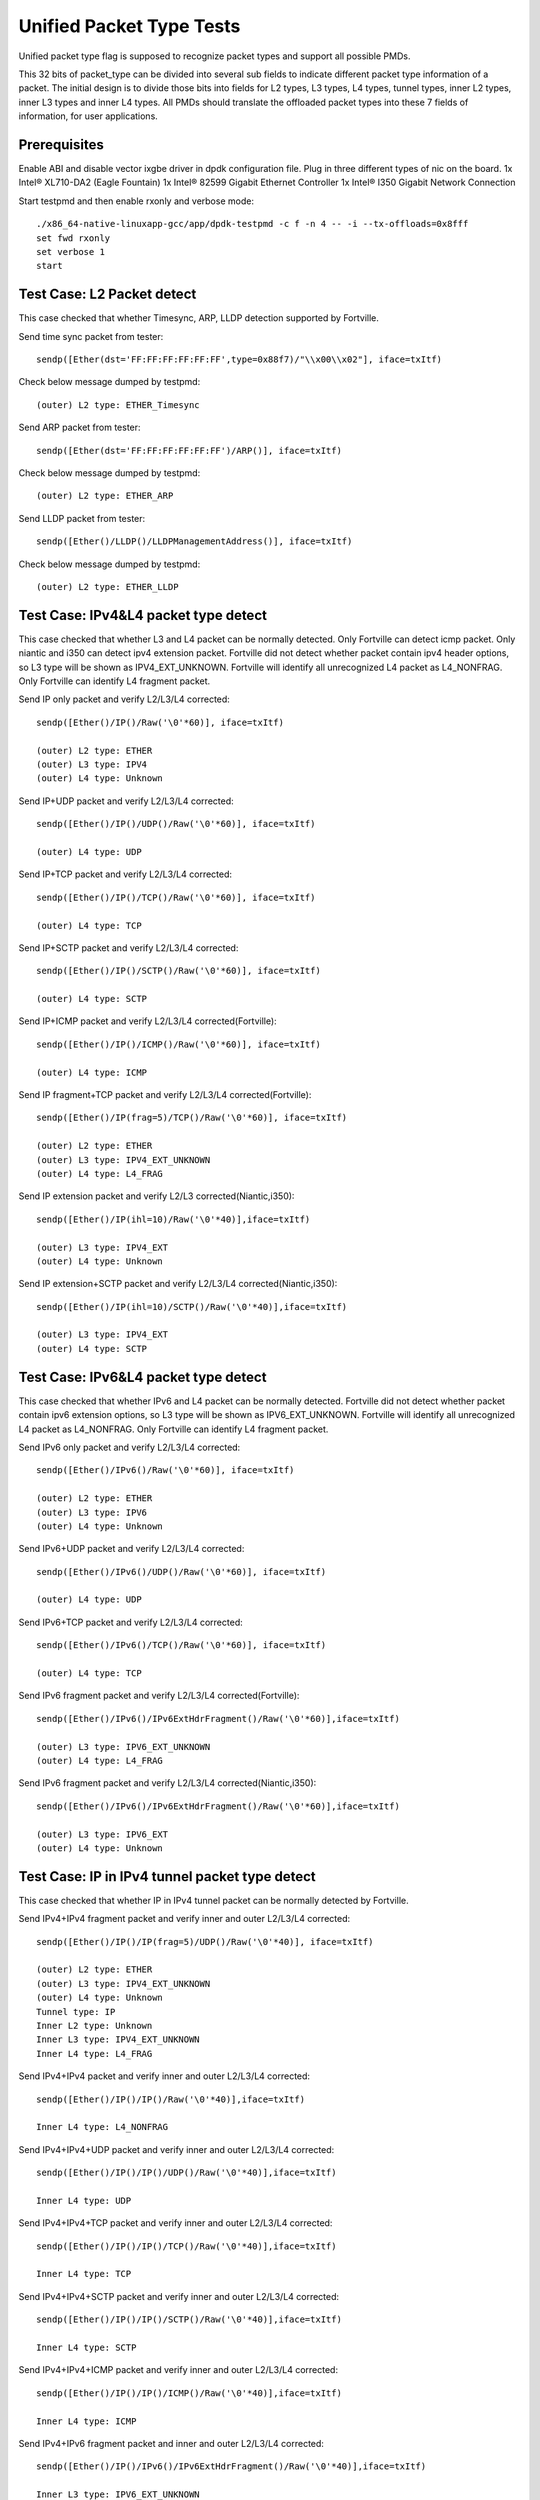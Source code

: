 .. Copyright (c) <2015-2017>, Intel Corporation
   All rights reserved.

   Redistribution and use in source and binary forms, with or without
   modification, are permitted provided that the following conditions
   are met:

   - Redistributions of source code must retain the above copyright
     notice, this list of conditions and the following disclaimer.

   - Redistributions in binary form must reproduce the above copyright
     notice, this list of conditions and the following disclaimer in
     the documentation and/or other materials provided with the
     distribution.

   - Neither the name of Intel Corporation nor the names of its
     contributors may be used to endorse or promote products derived
     from this software without specific prior written permission.

   THIS SOFTWARE IS PROVIDED BY THE COPYRIGHT HOLDERS AND CONTRIBUTORS
   "AS IS" AND ANY EXPRESS OR IMPLIED WARRANTIES, INCLUDING, BUT NOT
   LIMITED TO, THE IMPLIED WARRANTIES OF MERCHANTABILITY AND FITNESS
   FOR A PARTICULAR PURPOSE ARE DISCLAIMED. IN NO EVENT SHALL THE
   COPYRIGHT OWNER OR CONTRIBUTORS BE LIABLE FOR ANY DIRECT, INDIRECT,
   INCIDENTAL, SPECIAL, EXEMPLARY, OR CONSEQUENTIAL DAMAGES
   (INCLUDING, BUT NOT LIMITED TO, PROCUREMENT OF SUBSTITUTE GOODS OR
   SERVICES; LOSS OF USE, DATA, OR PROFITS; OR BUSINESS INTERRUPTION)
   HOWEVER CAUSED AND ON ANY THEORY OF LIABILITY, WHETHER IN CONTRACT,
   STRICT LIABILITY, OR TORT (INCLUDING NEGLIGENCE OR OTHERWISE)
   ARISING IN ANY WAY OUT OF THE USE OF THIS SOFTWARE, EVEN IF ADVISED
   OF THE POSSIBILITY OF SUCH DAMAGE.

=========================
Unified Packet Type Tests
=========================

Unified packet type flag is supposed to recognize packet types and support all
possible PMDs.

This 32 bits of packet_type can be divided into several sub fields to
indicate different packet type information of a packet. The initial design
is to divide those bits into fields for L2 types, L3 types, L4 types, tunnel
types, inner L2 types, inner L3 types and inner L4 types. All PMDs should
translate the offloaded packet types into these 7 fields of information, for
user applications.

Prerequisites
=============

Enable ABI and disable vector ixgbe driver in dpdk configuration file.
Plug in three different types of nic on the board.
1x Intel® XL710-DA2 (Eagle Fountain)
1x Intel® 82599 Gigabit Ethernet Controller
1x Intel® I350 Gigabit Network Connection

Start testpmd and then enable rxonly and verbose mode::

    ./x86_64-native-linuxapp-gcc/app/dpdk-testpmd -c f -n 4 -- -i --tx-offloads=0x8fff
    set fwd rxonly
    set verbose 1
    start

Test Case: L2 Packet detect
===========================

This case checked that whether Timesync, ARP, LLDP detection supported by
Fortville.

Send time sync packet from tester::

    sendp([Ether(dst='FF:FF:FF:FF:FF:FF',type=0x88f7)/"\\x00\\x02"], iface=txItf)

Check below message dumped by testpmd::

    (outer) L2 type: ETHER_Timesync

Send ARP packet from tester::

    sendp([Ether(dst='FF:FF:FF:FF:FF:FF')/ARP()], iface=txItf)

Check below message dumped by testpmd::

    (outer) L2 type: ETHER_ARP

Send LLDP packet from tester::

    sendp([Ether()/LLDP()/LLDPManagementAddress()], iface=txItf)

Check below message dumped by testpmd::

    (outer) L2 type: ETHER_LLDP

Test Case: IPv4&L4 packet type detect
=====================================

This case checked that whether L3 and L4 packet can be normally detected.
Only Fortville can detect icmp packet.
Only niantic and i350 can detect ipv4 extension packet.
Fortville did not detect whether packet contain ipv4 header options, so L3
type will be shown as IPV4_EXT_UNKNOWN.
Fortville will identify all unrecognized L4 packet as L4_NONFRAG.
Only Fortville can identify L4 fragment packet.

Send IP only packet and verify L2/L3/L4 corrected::

    sendp([Ether()/IP()/Raw('\0'*60)], iface=txItf)

    (outer) L2 type: ETHER
    (outer) L3 type: IPV4
    (outer) L4 type: Unknown

Send IP+UDP packet and verify L2/L3/L4 corrected::

    sendp([Ether()/IP()/UDP()/Raw('\0'*60)], iface=txItf)

    (outer) L4 type: UDP

Send IP+TCP packet and verify L2/L3/L4 corrected::

    sendp([Ether()/IP()/TCP()/Raw('\0'*60)], iface=txItf)

    (outer) L4 type: TCP

Send IP+SCTP packet and verify L2/L3/L4 corrected::

    sendp([Ether()/IP()/SCTP()/Raw('\0'*60)], iface=txItf)

    (outer) L4 type: SCTP

Send IP+ICMP packet and verify L2/L3/L4 corrected(Fortville)::

    sendp([Ether()/IP()/ICMP()/Raw('\0'*60)], iface=txItf)

    (outer) L4 type: ICMP

Send IP fragment+TCP packet and verify L2/L3/L4 corrected(Fortville)::

    sendp([Ether()/IP(frag=5)/TCP()/Raw('\0'*60)], iface=txItf)

    (outer) L2 type: ETHER
    (outer) L3 type: IPV4_EXT_UNKNOWN
    (outer) L4 type: L4_FRAG

Send IP extension packet and verify L2/L3 corrected(Niantic,i350)::

    sendp([Ether()/IP(ihl=10)/Raw('\0'*40)],iface=txItf)

    (outer) L3 type: IPV4_EXT
    (outer) L4 type: Unknown

Send IP extension+SCTP packet and verify L2/L3/L4 corrected(Niantic,i350)::

    sendp([Ether()/IP(ihl=10)/SCTP()/Raw('\0'*40)],iface=txItf)

    (outer) L3 type: IPV4_EXT
    (outer) L4 type: SCTP

Test Case: IPv6&L4 packet type detect
=====================================

This case checked that whether IPv6 and L4 packet can be normally detected.
Fortville did not detect whether packet contain ipv6 extension options, so L3
type will be shown as IPV6_EXT_UNKNOWN.
Fortville will identify all unrecognized L4 packet as L4_NONFRAG.
Only Fortville can identify L4 fragment packet.

Send IPv6 only packet and verify L2/L3/L4 corrected::

    sendp([Ether()/IPv6()/Raw('\0'*60)], iface=txItf)

    (outer) L2 type: ETHER
    (outer) L3 type: IPV6
    (outer) L4 type: Unknown

Send IPv6+UDP packet and verify L2/L3/L4 corrected::

    sendp([Ether()/IPv6()/UDP()/Raw('\0'*60)], iface=txItf)

    (outer) L4 type: UDP

Send IPv6+TCP packet and verify L2/L3/L4 corrected::

    sendp([Ether()/IPv6()/TCP()/Raw('\0'*60)], iface=txItf)

    (outer) L4 type: TCP

Send IPv6 fragment packet and verify L2/L3/L4 corrected(Fortville)::

    sendp([Ether()/IPv6()/IPv6ExtHdrFragment()/Raw('\0'*60)],iface=txItf)

    (outer) L3 type: IPV6_EXT_UNKNOWN
    (outer) L4 type: L4_FRAG

Send IPv6 fragment packet and verify L2/L3/L4 corrected(Niantic,i350)::

    sendp([Ether()/IPv6()/IPv6ExtHdrFragment()/Raw('\0'*60)],iface=txItf)

    (outer) L3 type: IPV6_EXT
    (outer) L4 type: Unknown

Test Case: IP in IPv4 tunnel packet type detect
===============================================

This case checked that whether IP in IPv4 tunnel packet can be normally
detected by Fortville.

Send IPv4+IPv4 fragment packet and verify inner and outer L2/L3/L4 corrected::

    sendp([Ether()/IP()/IP(frag=5)/UDP()/Raw('\0'*40)], iface=txItf)

    (outer) L2 type: ETHER
    (outer) L3 type: IPV4_EXT_UNKNOWN
    (outer) L4 type: Unknown
    Tunnel type: IP
    Inner L2 type: Unknown
    Inner L3 type: IPV4_EXT_UNKNOWN
    Inner L4 type: L4_FRAG

Send IPv4+IPv4 packet and verify inner and outer L2/L3/L4 corrected::

    sendp([Ether()/IP()/IP()/Raw('\0'*40)],iface=txItf)

    Inner L4 type: L4_NONFRAG

Send IPv4+IPv4+UDP packet and verify inner and outer L2/L3/L4 corrected::

    sendp([Ether()/IP()/IP()/UDP()/Raw('\0'*40)],iface=txItf)

    Inner L4 type: UDP

Send IPv4+IPv4+TCP packet and verify inner and outer L2/L3/L4 corrected::

    sendp([Ether()/IP()/IP()/TCP()/Raw('\0'*40)],iface=txItf)

    Inner L4 type: TCP

Send IPv4+IPv4+SCTP packet and verify inner and outer L2/L3/L4 corrected::

    sendp([Ether()/IP()/IP()/SCTP()/Raw('\0'*40)],iface=txItf)

    Inner L4 type: SCTP

Send IPv4+IPv4+ICMP packet and verify inner and outer L2/L3/L4 corrected::

    sendp([Ether()/IP()/IP()/ICMP()/Raw('\0'*40)],iface=txItf)

    Inner L4 type: ICMP

Send IPv4+IPv6 fragment packet and inner and outer L2/L3/L4 corrected::

    sendp([Ether()/IP()/IPv6()/IPv6ExtHdrFragment()/Raw('\0'*40)],iface=txItf)

    Inner L3 type: IPV6_EXT_UNKNOWN
    Inner L4 type: L4_FRAG

Send IPv4+IPv6 packet and verify inner and outer L2/L3/L4 corrected::

    sendp([Ether()/IP()/IPv6()/Raw('\0'*40)],iface=txItf)

    Inner L4 type: L4_NONFRAG

Send IPv4+IPv6+UDP packet and verify inner and outer L2/L3/L4 corrected::

    sendp([Ether()/IP()/IPv6()/UDP()/Raw('\0'*40)],iface=txItf)

    Inner L4 type: UDP

Send IPv4+IPv6+TCP packet and verify inner and outer L2/L3/L4 corrected::

    sendp([Ether()/IP()/IPv6()/TCP()/Raw('\0'*40)],iface=txItf)

    Inner L4 type: TCP

Send IPv4+IPv6+SCTP packet and verify inner and outer L2/L3/L4 corrected::

    sendp([Ether()/IP()/IPv6(nh=132)/SCTP()/Raw('\0'*40)],iface=txItf)

    Inner L4 type: SCTP

Send IPv4+IPv6+ICMP packet and verify inner and outer L2/L3/L4 corrected::

    sendp([Ether()/IP()/IPv6(nh=58)/ICMP()/Raw('\0'*40)],iface=txItf)

    Inner L4 type: ICMP

Test Case: IPv6 in IPv4 tunnel packet type detect by niantic and i350
=====================================================================

This case checked that whether IPv4 in IPv6 tunnel packet can be normally
detected by Niantic and i350.

Send IPv4+IPv6 packet and verify inner and outer L2/L3/L4 corrected::

    sendp([Ether()/IP()/IPv6()/Raw('\0'*40)], iface=txItf)

    (outer) L2 type: ETHER
    (outer) L3 type: IPV4
    (outer) L4 type: Unknown
    Tunnel type: IP
    Inner L2 type: Unknown
    Inner L3 type: IPV6
    Inner L4 type: Unknown

Send IPv4+IPv6_EXT packet and verify inner and outer L2/L3/L4 corrected::

    sendp([Ether()/IP()/IPv6()/IPv6ExtHdrRouting()/Raw('\0'*40)], iface=txItf)

    Inner L3 type: IPV6_EXT

Send IPv4+IPv6+UDP packet and verify inner and outer L2/L3/L4 corrected::

    sendp([Ether()/IP()/IPv6()/UDP()/Raw('\0'*40)], iface=txItf)

    Inner L4 type: UDP

Send IPv4+IPv6+TCP packet and verify inner and outer L2/L3/L4 corrected::

    sendp([Ether()/IP()/IPv6()/TCP()/Raw('\0'*40)], iface=txItf)

    Inner L4 type: TCP

Send IPv4+IPv6_EXT+UDP packet and verify inner and outer L2/L3/L4 corrected::

    sendp([Ether()/IP()/IPv6()/IPv6ExtHdrRouting()/UDP()/Raw('\0'*40)],
    iface=txItf)

    Inner L3 type: IPV6_EXT
    Inner L4 type: UDP

Send IPv4+IPv6_EXT+TCP packet and verify inner and outer L2/L3/L4 corrected::

    sendp([Ether()/IP()/IPv6()/IPv6ExtHdrRouting()/TCP()/Raw('\0'*40)],
    iface=txItf)

    Inner L3 type: IPV6_EXT
    Inner L4 type: TCP


Test Case: IP in IPv6 tunnel packet type detect
===============================================

This case checked that whether IP in IPv6 tunnel packet can be normally
detected by Fortville.

Send IPv4+IPv4 fragment packet and verify inner and outer L2/L3/L4 corrected::

    sendp([Ether()/IP()/IP(frag=5)/UDP()/Raw('\0'*40)],iface=txItf)

    (outer) L2 type: ETHER
    (outer) L3 type: IPV4_EXT_UNKNOWN
    (outer) L4 type: Unknown
    Tunnel type: IP
    Inner L2 type: Unknown
    Inner L3 type: IPV4_EXT_UNKNOWN
    Inner L4 type: L4_FRAG

Send IPv4+IPv4 packet and verify inner and outer L2/L3/L4 corrected::

    sendp([Ether()/IP()/IP()/Raw('\0'*40)],iface=txItf)

    Inner L4 type: L4_NONFRAG

Send IPv4+IPv4+UDP packet and verify inner and outer L2/L3/L4 corrected::

    sendp([Ether()/IP()/IP()/UDP()/Raw('\0'*40)],iface=txItf)

    Inner L4 type: UDP

Send IPv4+IPv4+TCP packet and verify inner and outer L2/L3/L4 corrected::

    sendp([Ether()/IP()/IP()/TCP()/Raw('\0'*40)],iface=txItf)

    Inner L4 type: TCP

Send IPv4+IPv4+SCTP packet and verify inner and outer L2/L3/L4 corrected::

    sendp([Ether()/IP()/IP()/SCTP()/Raw('\0'*40)],iface=txItf)

    Inner L4 type: SCTP

Send IPv4+IPv4+ICMP packet and verify inner and outer L2/L3/L4 corrected::

    sendp([Ether()/IP()/IP()/ICMP()/Raw('\0'*40)],iface=txItf)

    Inner L4 type: ICMP

Send IPv4+IPv6 fragment packet and verify inner and outer L2/L3/L4 corrected::

    sendp([Ether()/IP()/IPv6()/IPv6ExtHdrFragment()/Raw('\0'*40)],
    iface=txItf)

    Inner L3 type: IPV6_EXT_UNKNOWN
    Inner L4 type: L4_FRAG

Send IPv4+IPv6 packet and verify inner and outer L2/L3/L4 corrected::

    sendp([Ether()/IP()/IPv6()/Raw('\0'*40)], iface=txItf)

    Inner L4 type: L4_NONFRAG

Send IPv4+IPv6+UDP packet and verify inner and outer L2/L3/L4 corrected::

    sendp([Ether()/IP()/IPv6()/UDP()/Raw('\0'*40)], iface=txItf)

    Inner L4 type: UDP

Send IPv4+IPv6+TCP packet and verify inner and outer L2/L3/L4 corrected::

    sendp([Ether()/IP()/IPv6()/TCP()/Raw('\0'*40)], iface=txItf)

    Inner L4 type: TCP

Send IPv4+IPv6+SCTP packet and verify inner and outer L2/L3/L4 corrected::

    sendp([Ether()/IP()/IPv6(nh=132)/SCTP()/Raw('\0'*40)], iface=txItf)

    Inner L4 type: SCTP

Send IPv4+IPv6+ICMP packet and verify inner and outer L2/L3/L4 corrected::

    sendp([Ether()/IP()/IPv6(nh=58)/ICMP()/Raw('\0'*40)], iface=txItf)

    Inner L4 type: ICMP


Test Case: NVGRE tunnel packet type detect
==========================================

This case checked that whether NVGRE tunnel packet can be normally detected
by Fortville.
Fortville did not distinguish GRE/Teredo/Vxlan packets, all those types will
be displayed as GRENAT.

Send IPv4+NVGRE fragment packet and verify inner and outer L2/L3/L4
corrected::

    sendp([Ether()/IP()/NVGRE()/Ether()/IP(frag=5)/Raw('\0'*40)],
    iface=txItf)

    (outer) L2 type: ETHER
    (outer) L3 type: IPV4_EXT_UNKNOWN
    (outer) L4 type: Unknown
    Tunnel type: GRENAT
    Inner L2 type: ETHER
    Inner L3 type: IPV4_EXT_UNKNOWN
    Inner L4 type: L4_FRAG


Send IPV4+NVGRE+MAC packet and verify inner and outer L2/L3/L4 corrected::

    sendp([Ether()/IP()/NVGRE()/Ether()/IP()/Raw('\0'*40)],
    iface=txItf)

    Inner L4 type: L4_NONFRAG

Send IPv4+NVGRE+MAC_VLAN packet and verify inner and outer L2/L3/L4
corrected::

    sendp([Ether()/IP()/NVGRE()/Ether()/Dot1Q()/Raw('\0'*40)], iface=txItf)

    Inner L2 type: ETHER_VLAN
    Inner L4 type: Unknown

Send IPv4+NVGRE+MAC_VLAN+IPv4 fragment packet and verify inner and outer
L2/L3/L4 corrected::

    sendp([Ether()/IP()/NVGRE()/Ether()/Dot1Q()/IP(frag=5)/Raw('\0'*40)],
    iface=txItf)

    Inner L3 type: IPV4_EXT_UNKNOWN
    Inner L4 type: L4_FRAG

Send IPv4+NVGRE+MAC_VLAN+IPv4 packet and verify inner and outer L2/L3/L4
corrected::

    sendp([Ether()/IP()/NVGRE()/Ether()/Dot1Q()/IP()/Raw('\0'*40)],
    iface=txItf)

    Inner L4 type: L4_NONFRAG

Send IPv4+NVGRE+MAC_VLAN+IPv4+UDP packet and verify inner and outer L2/L3/L4
corrected::

    sendp([Ether()/IP()/NVGRE()/Ether()/Dot1Q()/IP()/UDP()/Raw('\0'*40)],
    iface=txItf)

    Inner L4 type: UDP

Send IPv4+NVGRE+MAC_VLAN+IPv4+TCP packet and verify inner and outer L2/L3/L4
corrected::

    sendp([Ether()/IP()/NVGRE()/Ether()/Dot1Q()/IP()/TCP()/Raw('\0'*40)],
    iface=txItf)
    Inner L4 type: TCP

Send IPv4+NVGRE+MAC_VLAN+IPv4+SCTP packet and verify inner and outer L2/L3/L4
corrected::

    sendp([Ether()/IP()/NVGRE()/Ether()/Dot1Q()/IP()/SCTP()/Raw('\0'*40)],
    iface=txItf)
    Inner L4 type: SCTP

Send IPv4+NVGRE+MAC_VLAN+IPv4+ICMP packet and verify inner and outer L2/L3/L4
corrected::

    sendp([Ether()/IP()/NVGRE()/Ether()/Dot1Q()/IP()/ICMP()/Raw('\0'*40)],
    iface=txItf)
    Inner L4 type: ICMP

Send IPv4+NVGRE+MAC_VLAN+IPv6+IPv6 fragment acket and verify inner and outer
L2/L3/L4 corrected::

    sendp([Ether()/IP()/NVGRE()/Ether()/Dot1Q()/IPv6()/IPv6ExtHdrFragment()/
    Raw('\0'*40)], iface=txItf)

    Inner L3 type: IPV6_EXT_UNKOWN
    Inner L4 type: L4_FRAG

Send IPv4+NVGRE+MAC_VLAN+IPv6 packet and verify inner and outer L2/L3/L4
corrected::

    sendp([Ether()/IP()/NVGRE()/Ether()/Dot1Q()/IPv6()/Raw('\0'*40)],
    iface=txItf)

    Inner L4 type: L4_NONFRAG

Send IPv4+NVGRE+MAC_VLAN+IPv6+UDP packet and verify inner and outer L2/L3/L4
corrected::

    sendp([Ether()/IP()/NVGRE()/Ether()/Dot1Q()/IPv6()/UDP()/Raw('\0'*40)],
    iface=txItf)

    Inner L4 type: UDP

Send IPv4+NVGRE+MAC_VLAN+IPv6+TCP packet and verify inner and outer L2/L3/L4
corrected::

    sendp([Ether()/IP()/NVGRE()/Ether()/Dot1Q()/IPv6()/TCP()/Raw('\0'*40)],
    iface=txItf)

    Inner L4 type: TCP

Send IPv4+NVGRE+MAC_VLAN+IPv6+SCTP packet and verify inner and outer L2/L3/L4
corrected::

    sendp([Ether()/IP()/NVGRE()/Ether()/Dot1Q()/IPv6(nh=132)/SCTP()/
    Raw('\0'*40)],iface=txItf)

    Inner L4 type: SCTP

Send IPv4+NVGRE+MAC_VLAN+IPv6+ICMP packet and verify inner and outer L2/L3/L4
corrected::

    sendp([Ether()/IP()/NVGRE()/Ether()/Dot1Q()/IPv6(nh=58)/ICMP()/
    Raw('\0'*40)],iface=txItf)

    Inner L4 type: ICMP

Test Case: NVGRE in IPv6 tunnel packet type detect
==================================================

This case checked that whether NVGRE in IPv6 tunnel packet can be normally
detected by Fortville.
Fortville did not distinguish GRE/Teredo/Vxlan packets, all those types will
be displayed as GRENAT.

Send IPV6+NVGRE+MAC packet and verify inner and outer L2/L3/L4 corrected::

    sendp([Ether()/IPv6(nh=47)/NVGRE()/Ether()/Raw('\0'*18)], iface=txItf)

    (outer) L2 type: ETHER
    (outer) L3 type: IPV6_EXT_UNKNOWN
    (outer) L4 type: Unknown
    Tunnel type: GRENAT
    Inner L2 type: ETHER
    Inner L3 type: Unknown
    Inner L4 type: Unknown

Send IPV6+NVGRE+MAC+IPv4 fragment packet and verify inner and outer L2/L3/L4
corrected::

    sendp([Ether()/IPv6(nh=47)/NVGRE()/Ether()/IP(frag=5)/Raw('\0'*40)],
    iface=txItf)

    Inner L3 type: IPV4_EXT_UNKNOWN
    Inner L4 type: L4_FRAG

Send IPV6+NVGRE+MAC+IPv4 packet and verify inner and outer L2/L3/L4
corrected::

    sendp([Ether()/IPv6(nh=47)/NVGRE()/Ether()/IP()/Raw('\0'*40)],
    iface=txItf)

    Inner L4 type: L4_NONFRAG

Send IPV6+NVGRE+MAC+IPv4+UDP packet and verify inner and outer L2/L3/L4
corrected::

    sendp([Ether()/IPv6(nh=47)/NVGRE()/Ether()/IP()/UDP()/Raw('\0'*40)],
    iface=txItf)

    Inner L4 type: UDP

Send IPV6+NVGRE+MAC+IPv4+TCP packet and verify inner and outer L2/L3/L4
corrected::

    sendp([Ether()/IPv6(nh=47)/NVGRE()/Ether()/IP()/TCP()/Raw('\0'*40)],
    iface=txItf)

    Inner L4 type: TCP

Send IPV6+NVGRE+MAC+IPv4+SCTP packet and verify inner and outer L2/L3/L4
corrected::

    sendp([Ether()/IPv6(nh=47)/NVGRE()/Ether()/IP()/SCTP()/Raw('\0'*40)],
    iface=txItf)

    Inner L4 type: SCTP

Send IPV6+NVGRE+MAC+IPv4+ICMP packet and verify inner and outer L2/L3/L4
corrected::

    sendp([Ether()/IPv6(nh=47)/NVGRE()/Ether()/IP()/ICMP()/Raw('\0'*40)],
    iface=txItf)

    Inner L4 type: ICMP

Send IPV6+NVGRE+MAC+IPv6 fragment packet and verify inner and outer L2/L3/L4
corrected::

    sendp([Ether()/IPv6(nh=47)/NVGRE()/Ether()/IPv6()/IPv6ExtHdrFragment()
    /Raw('\0'*40)],iface=txItf)

    Inner L3 type: IPV6_EXT_UNKOWN
    Inner L4 type: L4_FRAG

Send IPV6+NVGRE+MAC+IPv6 packet and verify inner and outer L2/L3/L4
corrected::

    sendp([Ether()/IPv6(nh=47)/NVGRE()/Ether()/IPv6()/Raw('\0'*40)],
    iface=txItf)

    Inner L4 type: L4_NONFRAG

Send IPV6+NVGRE+MAC+IPv6+UDP packet and verify inner and outer L2/L3/L4
corrected::

    sendp([Ether()/IPv6(nh=47)/NVGRE()/Ether()/IPv6()/UDP()/Raw('\0'*40)],
    iface=txItf)

    Inner L4 type: UDP

Send IPV6+NVGRE+MAC+IPv6+TCP packet and verify inner and outer L2/L3/L4
corrected::

    sendp([Ether()/IPv6(nh=47)/NVGRE()/Ether()/IPv6()/TCP()/Raw('\0'*40)],
    iface=txItf)

    Inner L4 type: TCP

Send IPV6+NVGRE+MAC+IPv6+SCTP packet and verify inner and outer L2/L3/L4
corrected::

    sendp([Ether()/IPv6(nh=47)/NVGRE()/Ether()/IPv6(nh=132)/SCTP()/
    Raw('\0'*40)], iface=txItf)

    Inner L4 type: SCTP

Send IPV6+NVGRE+MAC+IPv6+ICMP packet and verify inner and outer L2/L3/L4
corrected::

    sendp([Ether()/IPv6(nh=47)/NVGRE()/Ether()/IPv6(nh=58)/ICMP()/
    Raw('\0'*40)], iface=txItf)

    Inner L4 type: ICMP

Send IPV6+NVGRE+MAC_VLAN+IPv4 fragment packet and inner and outer L2/L3/L4
corrected::

    sendp([Ether()/IPv6(nh=47)/NVGRE()/Ether()/Dot1Q()/IP(frag=5)/
    Raw('\0'*40)], iface=txItf)

    Inner L2 type: ETHER_VLAN
    Inner L3 type: IPV4_EXT_UNKNOWN
    Inner L4 type: L4_FRAG

Send IPV6+NVGRE+MAC_VLAN+IPv4 packet and verify inner and outer L2/L3/L4
corrected::

    sendp([Ether()/IPv6(nh=47)/NVGRE()/Ether()/Dot1Q()/IP()/
    Raw('\0'*40)], iface=txItf)

    Inner L4 type: L4_NONFRAG

Send IPV6+NVGRE+MAC_VLAN+IPv4+UDP packet and verify inner and outer L2/L3/L4
corrected::

    sendp([Ether()/IPv6(nh=47)/NVGRE()/Ether()/Dot1Q()/IP()/UDP()/
    Raw('\0'*40)], iface=txItf)

    Inner L4 type: UDP

Send IPV6+NVGRE+MAC_VLAN+IPv4+TCP packet and verify inner and outer L2/L3/L4
corrected::

    sendp([Ether()/IPv6(nh=47)/NVGRE()/Ether()/Dot1Q()/IP()/TCP()/
    Raw('\0'*40)], iface=txItf)

    Inner L4 type: TCP

Send IPV6+NVGRE+MAC_VLAN+IPv4+SCTP packet and verify inner and outer L2/L3/L4
corrected::

    sendp([Ether()/IPv6(nh=47)/NVGRE()/Ether()/Dot1Q()/IP()/SCTP()/
    Raw('\0'*40)], iface=txItf)

    Inner L4 type: SCTP

Send IPV6+NVGRE+MAC_VLAN+IPv4+ICMP packet and verify inner and outer L2/L3/L4
corrected::

    sendp([Ether()/IPv6(nh=47)/NVGRE()/Ether()/Dot1Q()/IP()/ICMP()/
    Raw('\0'*40)], iface=txItf)

    Inner L4 type: ICMP

Send IPV6+NVGRE+MAC_VLAN+IPv6 fragment packet and verify inner and outer L2/L3/L4
corrected::

    sendp([Ether()/IPv6(nh=47)/NVGRE()/Ether()/Dot1Q()/IPv6()/
    IPv6ExtHdrFragment()/Raw('\0'*40)], iface=txItf)

    Inner L3 type: IPV6_EXT_UNKOWN
    Inner L4 type: L4_FRAG

Send IPV6+NVGRE+MAC_VLAN+IPv6 packet and verify inner and outer L2/L3/L4
corrected::

    sendp([Ether()/IPv6(nh=47)/NVGRE()/Ether()/Dot1Q()/IPv6()/Raw('\0'*40)],
    iface=txItf)

    Inner L4 type: L4_NONFRAG

Send IPV6+NVGRE+MAC_VLAN+IPv6+UDP packet and verify inner and outer L2/L3/L4
corrected::

    sendp([Ether()/IPv6(nh=47)/NVGRE()/Ether()/Dot1Q()/IPv6()/UDP()/
    Raw('\0'*40)], iface=txItf)

    Inner L4 type: UDP

Send IPV6+NVGRE+MAC_VLAN+IPv6+TCP packet and verify inner and outer L2/L3/L4
corrected::

    sendp([Ether()/IPv6(nh=47)/NVGRE()/Ether()/Dot1Q()/IPv6()/TCP()/
    Raw('\0'*40)], iface=txItf)

    Inner L4 type: TCP

Send IPV6+NVGRE+MAC_VLAN+IPv6+SCTP packet and verify inner and outer L2/L3/L4
corrected::

    sendp([Ether()/IPv6(nh=47)/NVGRE()/Ether()/Dot1Q()/IPv6(nh=132)/SCTP()/
    Raw('\0'*40)], iface=txItf)

    Inner L4 type: SCTP

Send IPV6+NVGRE+MAC_VLAN+IPv6+ICMP packet and verify inner and outer L2/L3/L4
corrected::

    sendp([Ether()/IPv6(nh=47)/NVGRE()/Ether()/Dot1Q()/IPv6(nh=58)/ICMP()/
    Raw('\0'*40)], iface=txItf)

    Inner L4 type: ICMP

Test Case: GRE tunnel packet type detect
========================================

This case checked that whether GRE tunnel packet can be normally detected by
Fortville.
Fortville did not distinguish GRE/Teredo/Vxlan packets, all those types will
be displayed as GRENAT.

Send IPv4+GRE+IPv4 fragment packet and verify inner and outer L2/L3/L4
corrected::

    sendp([Ether()/IP()/GRE()/IP(frag=5)/Raw('x'*40)], iface=txItf)

    (outer) L2 type: ETHER
    (outer) L3 type: IPV4_EXT_UNKNOWN
    (outer) L4 type: Unknown
    Tunnel type: GRENAT
    Inner L2 type: Unknown
    Inner L3 type: IPV4_EXT_UNKNOWN
    Inner L4 type: L4_FRAG

Send IPv4+GRE+IPv4 packet and verify inner and outer L2/L3/L4 corrected::

    sendp([Ether()/IP()/GRE()/IP()/Raw('x'*40)], iface=txItf)

    Inner L4 type: L4_NONFRAG

Send IPv4+GRE+IPv4+UDP packet and verify inner and outer L2/L3/L4 corrected::

    sendp([Ether()/IP()/GRE()/IP()/UDP()/Raw('x'*40)], iface=txItf)

    Inner L4 type: UDP

Send IPv4+GRE+IPv4+TCP packet and verify inner and outer L2/L3/L4 corrected::

    sendp([Ether()/IP()/GRE()/IP()/TCP()/Raw('x'*40)], iface=txItf)

    Inner L4 type: TCP

Send IPv4+GRE+IPv4+SCTP packet and verify inner and outer L2/L3/L4 corrected::

    sendp([Ether()/IP()/GRE()/IP()/SCTP()/Raw('x'*40)], iface=txItf)

    Inner L4 type: SCTP

Send IPv4+GRE+IPv4+ICMP packet and verify inner and outer L2/L3/L4 corrected::

    sendp([Ether()/IP()/GRE()/IP()/ICMP()/Raw('x'*40)], iface=txItf)

    Inner L4 type: ICMP

Send IPv4+GRE packet and verify inner and outer L2/L3/L4 corrected::

    sendp([Ether()/IP()/GRE()/Raw('x'*40)], iface=txItf)

    Inner L3 type: Unknown
    Inner L4 type: Unknown

Test Case: Vxlan tunnel packet type detect
==========================================

This case checked that whether Vxlan tunnel packet can be normally detected by
Fortville.
Fortville did not distinguish GRE/Teredo/Vxlan packets, all those types
will be displayed as GRENAT.

Add vxlan tunnel port filter on receive port::

    rx_vxlan_port add 4789 0

Send IPv4+Vxlan+MAC+IPv4 fragment packet and verify inner and outer L2/L3/L4
corrected::

    sendp([Ether()/IP()/UDP()/Vxlan()/Ether()/IP(frag=5)/Raw('\0'*40)],
    iface=txItf)

    (outer) L2 type: ETHER
    (outer) L3 type: IPV4_EXT_UNKNOWN
    (outer) L4 type: Unknown
    Tunnel type: GRENAT
    Inner L2 type: ETHER
    Inner L3 type: IPV4_EXT_UNKNOWN
    Inner L4 type: L4_FRAG

Send IPv4+Vxlan+MAC+IPv4 packet and verify inner and outer L2/L3/L4
corrected::

    sendp([Ether()/IP()/UDP()/Vxlan()/Ether()/IP()/Raw('\0'*40)],
    iface=txItf)

    Inner L4 type: L4_NONFRAG

Send IPv4+Vxlan+MAC+IPv4+UDP packet and verify inner and outer L2/L3/L4
corrected::

    sendp([Ether()/IP()/UDP()/Vxlan()/Ether()/IP()/UDP()/Raw('\0'*40)],
    iface=txItf)

    Inner L4 type: UDP

Send IPv4+Vxlan+MAC+IPv4+TCP packet and verify inner and outer L2/L3/L4
corrected::

    sendp([Ether()/IP()/UDP()/Vxlan()/Ether()/IP()/TCP()/Raw('\0'*40)],
    iface=txItf)

    Inner L4 type: TCP

Send IPv4+Vxlan+MAC+IPv4+SCTP packet and verify inner and outer L2/L3/L4
corrected::

    sendp([Ether()/IP()/UDP()/Vxlan()/Ether()/IP()/SCTP()/Raw('\0'*40)],
    iface=txItf)

    Inner L4 type: SCTP

Send IPv4+Vxlan+MAC+IPv4+ICMP packet and verify inner and outer L2/L3/L4
corrected::

    sendp([Ether()/IP()/UDP()/Vxlan()/Ether()/IP()/ICMP()/Raw('\0'*40)],
    iface=txItf)

    Inner L4 type: ICMP

Send IPv4+Vxlan+MAC+IPv6 fragment packet and verify inner and outer L2/L3/L4
corrected::

    sendp([Ether()/IP()/UDP()/Vxlan()/Ether()/IPv6()/IPv6ExtHdrFragment()/
    Raw('\0'*40)], iface=txItf)

    Inner L3 type: IPV6_EXT_UNKOWN
    Inner L4 type: L4_FRAG

Send IPv4+Vxlan+MAC+IPv6 packet and verify inner and outer L2/L3/L4
corrected::

    sendp([Ether()/IP()/UDP()/Vxlan()/Ether()/IPv6()/Raw('\0'*40)],
    iface=txItf)

    Inner L4 type: L4_NONFRAG

Send IPv4+Vxlan+MAC+IPv6+UDP packet and verify inner and outer L2/L3/L4
corrected::

    sendp([Ether()/IP()/UDP()/Vxlan()/Ether()/IPv6()/UDP()/Raw('\0'*40)],
    iface=txItf)

    Inner L4 type: UDP

Send IPv4+Vxlan+MAC+IPv6+TCP packet and verify inner and outer L2/L3/L4
corrected::

    sendp([Ether()/IP()/UDP()/Vxlan()/Ether()/IPv6()/TCP()/Raw('\0'*40)],
    iface=txItf)

    Inner L4 type: TCP

Send IPv4+Vxlan+MAC+IPv6+SCTP packet and verify inner and outer L2/L3/L4
corrected::

    sendp([Ether()/IP()/UDP()/Vxlan()/Ether()/IPv6(nh=132)/SCTP()/
    Raw('\0'*40)], iface=txItf)

    Inner L4 type: SCTP

Send IPv4+Vxlan+MAC+IPv6+ICMP packet and verify inner and outer L2/L3/L4
corrected::

    sendp([Ether()/IP()/UDP()/Vxlan()/Ether()/IPv6(nh=58)/ICMP()/
    Raw('\0'*40)], iface=txItf)

    Inner L4 type: ICMP

Send IPv4+Vxlan+MAC packet and verify inner and outer L2/L3/L4 corrected::

    sendp([Ether()/IP()/UDP()/Vxlan()/Ether()/Raw('\0'*40)], iface=txItf)

    Inner L3 type: Unknown
    Inner L4 type: Unknown


Test Case: NSH
==================
This case checks if NSH packets could be detected by I40e driver NIC

Send a ether+nsh packet and verify the detection message::
    sendp([Ether(type=0x894f)/NSH(Len=0x6,NextProto=0x0,NSP=0x000002,NSI=0xff)], iface=txItf)

    L2 type: L2_ETHER_NSH

Send a ether+nsh+ip packet and verify the detection message::
    sendp([Ether(dst="00:00:00:00:01:00",type=0x894f)/NSH(Len=0x6,NextProto=0x1,NSP=0x000002,NSI=0xff)/IP()], iface=txItf)

    L2 type: L2_ETHER_NSH
    L3 type: L3_IPV4_EXT_UNKNOWN
    L4 type: L4_NONFRAG

Send a ether+nsh+ip+icmp packet and verify the detection message::
    sendp([Ether(type=0x894f)/NSH(Len=0x6,NextProto=0x1,NSP=0x000002,NSI=0xff)/IP()/ICMP()], iface=txItf)

    L2 type: L2_ETHER_NSH
    L3 type: L3_IPV4_EXT_UNKNOWN
    L4 type: L4_ICMP

Send a ether+nsh+ip_frag packet and verify the detection message::
    sendp([Ether(dst="00:00:00:00:01:00",type=0x894f)/NSH(Len=0x6,NextProto=0x1,NSP=0x000002,NSI=0xff)/IP(frag=1,flags="MF"), iface=txItf)

    L2 type: L2_ETHER_NSH
    L3 type: L3_IPV4_EXT_UNKNOWN
    L4 type: L4_FRAG

Send a ether+nsh+ip+tcp packet and verify the detection message::
    sendp([Ether(type=0x894f)/NSH(Len=0x6,NextProto=0x1,NSP=0x000002,NSI=0xff)/IP()/TCP()], iface=txItf)

    L2 type: L2_ETHER_NSH
    L3 type: L3_IPV4_EXT_UNKNOWN
    L4 type: L4_TCP

Send a ether+nsh+ip+udp packet verify the detection message::
    sendp([Ether(dst="00:00:00:00:01:00",type=0x894f)/NSH(Len=0x6,NextProto=0x1,NSP=0x000002,NSI=0xff)/IP()/UDP()], iface=txItf)

    L2 type: L2_ETHER_NSH
    L3 type: L3_IPV4_EXT_UNKNOWN
    L4 type: L4_UDP

Send a ether+nsh+ip+sctp packet and verify the detection message::
    sendp([Ether(type=0x894f)/NSH(Len=0x6,NextProto=0x1,NSP=0x000002,NSI=0xff)/IP()/SCTP(tag=1)/SCTPChunkData(data=\'X\' * 16)], iface=txItf)

    L2 type: L2_ETHER_NSH
    L3 type: L3_IPV4_EXT_UNKNOWN
    L4 type: L4_SCTP

Send a ether+nsh+ipv6 packet and verify the detection message::
    sendp([Ether(type=0x894f)/NSH(Len=0x6,NextProto=0x2,NSP=0x000002,NSI=0xff)/IPv6()], iface=txItf)

    L2 type: L2_ETHER_NSH
    L3 type: L3_IPV6_EXT_UNKNOWN
    L4 type: L4_NONFRAG

Send a ether+nsh+ipv6+icmp packet and verify the detection message::
    sendp([Ether(type=0x894f)/NSH(Len=0x6,NextProto=0x2,NSP=0x000002,NSI=0xff)/IPv6(src="2001::1",dst="2003::2",nh=0x3A)/ICMP()], iface=txItf)

    L2 type: L2_ETHER_NSH
    L3 type: L3_IPV6_EXT_UNKNOWN
    L4 type: L4_ICMP

Send a ether+nsh+ipv6_frag packet and verify the detection message::
    sendp([Ether(dst="00:00:00:00:01:00",type=0x894f)/NSH(Len=0x6,NextProto=0x2,NSP=0x000002,NSI=0xff)/IPv6()/IPv6ExtHdrFragment()], iface=txItf)

    L2 type: L2_ETHER_NSH
    L3 type: L3_IPV6_EXT_UNKNOWN
    L4 type: L4_FRAG

Send a ether+nsh+ipv6+tcp packet and verify the detection message::
    sendp([Ether(type=0x894f)/NSH(Len=0x6,NextProto=0x2,NSP=0x000002,NSI=0xff)/IPv6()/TCP()],iface=txItf)

    L2 type: L2_ETHER_NSH
    L3 type: L3_IPV6_EXT_UNKNOWN
    L4 type: L4_TCP

Send a ether+nsh+ipv6+udp packet and verify the detection message::
    sendp([Ether(dst="00:00:00:00:01:00",type=0x894f)/NSH(Len=0x6,NextProto=0x2,NSP=0x000002,NSI=0xff)/IPv6()/UDP()], iface=txItf)

    L2 type: L2_ETHER_NSH
    L3 type: L3_IPV6_EXT_UNKNOWN
    L4 type: L4_UDP

Send a ether+nsh+ipv6+sctp and verify the detection message::
    sendp([Ether(type=0x894f)/NSH(Len=0x6,NextProto=0x2,NSP=0x000002,NSI=0xff)/IPv6(nh=0x84)/SCTP(tag=1)/SCTPChunkData("x" * 16)], iface=txItf)

    L2 type: L2_ETHER_NSH
    L3 type: L3_IPV6_EXT_UNKNOWN
    L4 type: L4_SCTP
